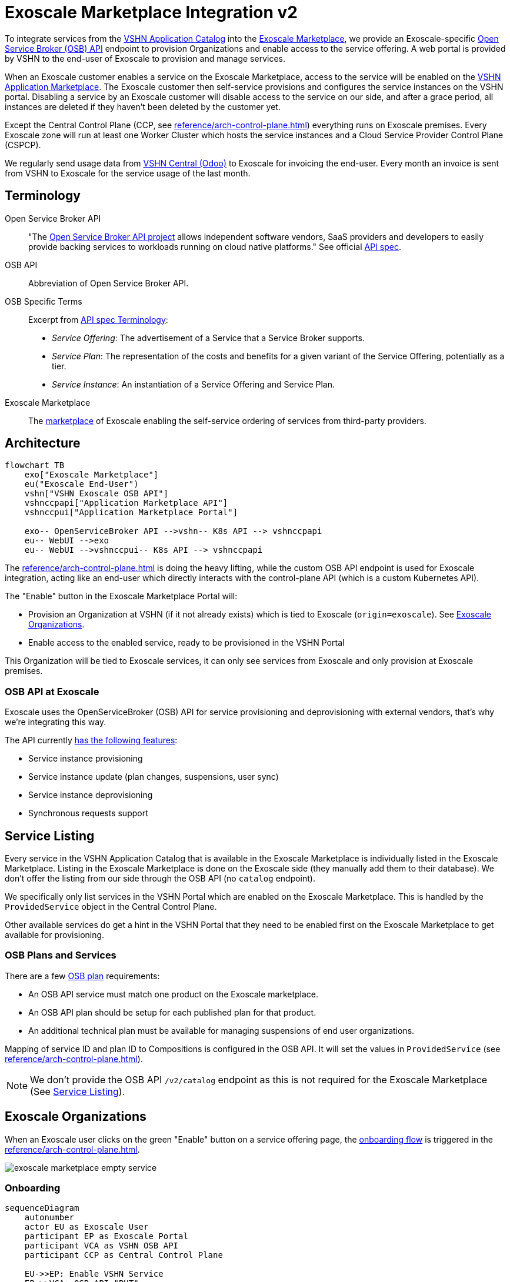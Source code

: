 = Exoscale Marketplace Integration v2

To integrate services from the https://products.vshn.ch/appcat/services_index.html[VSHN Application Catalog^] into the https://www.exoscale.com/marketplace/[Exoscale Marketplace^], we provide an Exoscale-specific https://github.com/openservicebrokerapi/servicebroker/blob/master/spec.md[Open Service Broker (OSB) API^] endpoint to provision Organizations and enable access to the service offering. A web portal is provided by VSHN to the end-user of Exoscale to provision and manage services.

When an Exoscale customer enables a service on the Exoscale Marketplace, access to the service will be enabled on the https://products.vshn.ch/marketplace/index.html[VSHN Application Marketplace^].
The Exoscale customer then self-service provisions and configures the service instances on the VSHN portal.
Disabling a service by an Exoscale customer will disable access to the service on our side, and after a grace period, all instances are deleted if they haven't been deleted by the customer yet.

Except the Central Control Plane (CCP, see xref:reference/arch-control-plane.adoc[]) everything runs on Exoscale premises.
Every Exoscale zone will run at least one Worker Cluster which hosts the service instances and a Cloud Service Provider Control Plane (CSPCP).

We regularly send usage data from https://central.vshn.ch/[VSHN Central (Odoo)^] to Exoscale for invoicing the end-user.
Every month an invoice is sent from VSHN to Exoscale for the service usage of the last month.

== Terminology

Open Service Broker API::
"The https://www.openservicebrokerapi.org/[Open Service Broker API project^] allows independent software vendors, SaaS providers and developers to easily provide backing services to workloads running on cloud native platforms."
See official https://github.com/openservicebrokerapi/servicebroker/blob/master/spec.md[API spec^].

OSB API::
Abbreviation of Open Service Broker API.

OSB Specific Terms::
Excerpt from https://github.com/openservicebrokerapi/servicebroker/blob/v2.17/spec.md#terminology[API spec Terminology^]:
* _Service Offering_: The advertisement of a Service that a Service Broker supports.
* _Service Plan_: The representation of the costs and benefits for a given variant of the Service Offering, potentially as a tier.
* _Service Instance_: An instantiation of a Service Offering and Service Plan.

Exoscale Marketplace::
The https://www.exoscale.com/marketplace/[marketplace^] of Exoscale enabling the self-service ordering of services from third-party providers.

== Architecture

[mermaid,arch,png]
....
flowchart TB
    exo["Exoscale Marketplace"]
    eu("Exoscale End-User")
    vshn["VSHN Exoscale OSB API"]
    vshnccpapi["Application Marketplace API"]
    vshnccpui["Application Marketplace Portal"]

    exo-- OpenServiceBroker API -->vshn-- K8s API --> vshnccpapi
    eu-- WebUI -->exo
    eu-- WebUI -->vshnccpui-- K8s API --> vshnccpapi
....

The xref:reference/arch-control-plane.adoc[] is doing the heavy lifting, while the custom OSB API endpoint is used for Exoscale integration, acting like an end-user which directly interacts with the control-plane API (which is a custom Kubernetes API).

The "Enable" button in the Exoscale Marketplace Portal will:

* Provision an Organization at VSHN (if it not already exists) which is tied to Exoscale (`origin=exoscale`). See <<Exoscale Organizations>>.
* Enable access to the enabled service, ready to be provisioned in the VSHN Portal

This Organization will be tied to Exoscale services, it can only see services from Exoscale and only provision at Exoscale premises.

=== OSB API at Exoscale

Exoscale uses the OpenServiceBroker (OSB) API for service provisioning and deprovisioning with external vendors, that's why we're integrating this way.

The API currently https://community.exoscale.com/documentation/vendor/marketplace-managed-services-provision/#open-service-broker-api-osbapi[has the following features^]:

* Service instance provisioning
* Service instance update (plan changes, suspensions, user sync)
* Service instance deprovisioning
* Synchronous requests support

== Service Listing

Every service in the VSHN Application Catalog that is available in the Exoscale Marketplace is individually listed in the Exoscale Marketplace.
Listing in the Exoscale Marketplace is done on the Exoscale side (they manually add them to their database). We don't offer the listing from our side through the OSB API (no `catalog` endpoint).

We specifically only list services in the VSHN Portal which are enabled on the Exoscale Marketplace.
This is handled by the `ProvidedService` object in the Central Control Plane.

Other available services do get a hint in the VSHN Portal that they need to be enabled first on the Exoscale Marketplace to get available for provisioning.

=== OSB Plans and Services

There are a few https://github.com/openservicebrokerapi/servicebroker/blob/master/spec.md#service-plan-object[OSB plan^] requirements:

* An OSB API service must match one product on the Exoscale marketplace.
* An OSB API plan should be setup for each published plan for that product.
* An additional technical plan must be available for managing suspensions of end user organizations.

Mapping of service ID and plan ID to Compositions is configured in the OSB API.
It will set the values in `ProvidedService` (see xref:reference/arch-control-plane.adoc[]).

NOTE: We don't provide the OSB API `/v2/catalog` endpoint as this is not required for the Exoscale Marketplace (See <<Service Listing>>).

== Exoscale Organizations

When an Exoscale user clicks on the green "Enable" button on a service offering page, the <<Onboarding, onboarding flow>> is triggered in the xref:reference/arch-control-plane.adoc[].

image::exoscale-marketplace-empty-service.png[]

=== Onboarding

[mermaid,onboarding,png]
....
sequenceDiagram
    autonumber
    actor EU as Exoscale User
    participant EP as Exoscale Portal
    participant VCA as VSHN OSB API
    participant CCP as Central Control Plane

    EU->>EP: Enable VSHN Service
    EP->>VCA: OSB API "PUT"
    VCA-->>CCP: Create "Organization"<br/>(if not exist)
    CCP-->>EU: Send invitation to organization<br/> via E-Mail (if new Organization)
    VCA->>CCP: Create "ProvidedService"
    CCP->>EU: Send Service Welcome Mail
    VCA->>EP: OSB API Confirmation
    Note over VCA,EP: see return codes below
    EP->>EU: Confirmation
....

.OSB API Provisioning call from Exoscale to VSHN
[source,json]
----
PUT http://exo-osbapi.vshn.net/v2/service_instances/:instance_id
{
    "service_id": "service-test-guid", <1>
    "plan_id": "plan1-test-guid", <2>
    "organization_guid": "org-guid-here", <3>
    "space_guid": "org-guid-here", <3>
    "parameters": {
        "users": [ <4>
            {
                "email":"email",
                "full_name": "full name",
                "role":"owner|tech"
            }
        ]
    },
    "context": {
        "platform": "exoscale",
        "organization_guid": "org-guid-here", <3>
        "space_guid": "org-guid-here", <3>
        "organization_name": "organization-name",
        "organization_display_name": "organization-display-name",
    }
}
----
<1> The ID of the service on VSHN side
<2> The ID of the plan on VSHN side
<3> The Exoscale organization UUID
<4> List of users

https://github.com/openservicebrokerapi/servicebroker/blob/master/spec.md#response-3[HTTP response codes^]:

* `200`: `ProvidedService` already exists
* `201`: Successfully created `ProvidedService` object

Sources:

* https://community.exoscale.com/documentation/vendor/marketplace-managed-services-provision/#provisioning[Exoscale docs - Provisioning^]
* https://github.com/openservicebrokerapi/servicebroker/blob/master/spec.md#provisioning[OSB API Spec^]

On the xref:reference/arch-control-plane.adoc[] an `Organization` object is created by the OSB API if it doesn't exist yet.

Organization Object Name::
We use the Exoscale organization UUID for the object name `.metadata.name`, prefixed by `exo-`.

Organization Display Name::
The display name `.spec.displayName` is set to the name of the Exoscale organization in `.context.organization_display_name`

Organization Origin::
The field `.spec.originRef` is set to `exoscale` (hardcoded in the OSB API service)

Invitation::
When the Organization is created the first time, an https://kb.vshn.ch/appuio-cloud/references/architecture/control-api-invitation.html[`Invitation`^] resource is created, sending an invitation to the user in the field `parameters.users[0].email` from the OSB API.

To keep track of provisioning requests and enabling access to services, we store a `ProvidedService` (see xref:reference/arch-control-plane.adoc[]) resource in the organization namespace, containing all the details of the provisioning call, including `.status` which stores the details what happened (for example organization created or already existed, Exoscale API informed, ...)

=== Suspension

This flow is triggered when an Exoscale organization:

* changes their current plan
* is suspended
* changes the user list on Exoscale side and user sync is turned on

The suspension uses a special "suspension" plan.

[mermaid,suspension,png]
....
sequenceDiagram
    autonumber
    participant EP as Exoscale Portal
    participant VCA as VSHN OSB API
    participant CCP as Central Control Plane
    participant VSHNEER as VSHNeer

    EP->>VCA: OSB API "PATCH"
    Note over EP, VCA: Set suspension Plan
    VCA->>CCP: Update "ProvidedService"
    CCP->>VSHNEER: Send E-Mail
    VCA->>EP: OSB API Confirmation
    Note over VCA,EP: see return codes below
....

[source,json]
----
PATCH http://exo-osbapi.vshn.net/v2/service_instances/:instance_id

{
    "service_id": "service-test-guid",
    "plan_id": "plan1-test-guid", <1>
    "parameters": {
        "users": [
            {
                "email":"email",
                "full_name": "full name",
                "role":"owner|tech"
            }
        ]
    }
}
----
<1> Special suspension plan, to be defined

https://github.com/openservicebrokerapi/servicebroker/blob/master/spec.md#response-5[HTTP response codes^]:

* `200`: `ProvidedService` updated

Sources:

* https://community.exoscale.com/documentation/vendor/marketplace-managed-services-provision/#service-instance-update[Exoscale docs - Service Instance Update^]
* https://github.com/openservicebrokerapi/servicebroker/blob/master/spec.md#updating-a-service-instance[OSB API Spec^]

When the suspension plan is triggered, we send an E-Mail to customers@vshn.ch with all the information we have, so that we can check back with Exoscale what to do.
No service is automatically suspended. If it has to happen, we'll do it manually.

Also, the annotation `exoscale.com/planId` in the affected `ProvidedService` of the `instance_id` is updated with the `plan_id`.

=== Offboarding

This flow is triggered when an Exoscale organization:

* decides to unsubscribe the product
* suspension is not resolved before 7 days in trial mode, or 30 days outside of trial mode, which triggers a purge of their resources
* decides to close their Exoscale account, or their account is terminated

[mermaid.offboarding,png]
....
sequenceDiagram
    autonumber
    actor EU as Exoscale User
    participant EP as Exoscale Portal
    participant VCA as VSHN OSB API
    participant CCP as Central Control Plane
    
    EU->>EP: Disable VSHN Service
    EP->>VCA: OSB API "DELETE"
    VCA->>CCP: Set deletionTimestamp<br />in ProvidedService
    CCP->>EU: Send Deletion Confirmation Mail
    VCA->>EP: OSB API Confirmation
    Note over VCA,EP: see return codes below
    EP->>EU: Confirmation
    CCP->>CCP: Delete service instances<br />after grace period
....

[source,json]
----
DELETE http://exo-osbapi.vshn.net/v2/service_instances/:instance_id?service_id=service-test-guid&plan_id=plan1-test-guid
----

https://github.com/openservicebrokerapi/servicebroker/blob/master/spec.md#response-10[HTTP response codes^]:

* `200`: `ProvidedService` updated with deletionTimestamp

Sources:

* https://community.exoscale.com/documentation/vendor/marketplace-managed-services-provision/#deprovisioning[Exoscale docs - Deprovisioning^]
* https://github.com/openservicebrokerapi/servicebroker/blob/master/spec.md#deprovisioning[OSB API Spec^]

When all `ProvidedService` objects are deleted (none exists anymore), an email is sent to customer@vshn.ch for the final closure of the organization.

Also, there is a monitoring check which triggers when no `ProvidedService` is available, but service instances are still there and the deletion grace period is over.
This means something failed in cleaning up.

See also <<Deprovisioning>>, which details the single service deprovisioning.

=== User Synchronization

We don't do https://community.exoscale.com/documentation/vendor/marketplace-managed-services-provision/#user-sync[user synchronization^] from Exoscale to VSHN.

____
When user sync is disabled, only the information of the user that made the product purchase will be provided. The information will never be updated.
____

== Instances

=== Provisioning

Instances aren't directly provisioned via the OSB API.
Instead, a `ProvidedService` is stored which enables access to the enabled service in the VSHN Portal.

See <<Onboarding>> for more details, as it's mostly the same flow.

.Example
[source,yaml]
----
apiVersion: appcat.vshn.io/v1
kind: ProvidedService
metadata:
  name: $instance_id <1>
  namespace: $organization <2>
  labels:
    exoscale.com/serviceId: $service_id <3>
    exoscale.com/planId: $plan_id <4>
    exoscale.com/email: $email <5>
spec:
  compositionSelector: <6>
    metadata.appcat.vshn.io/serviceprovider: exoscale
    metadata.appcat.vshn.io/servicename: VSHNPostgreSQL
----
<1> From OSB API `:instance_id`
<2> From <<Onboarding>>
<3> From OSB API `.service_id`
<4> From OSB API `.plan_id`
<5> From OSB API `.parameters.users[0].email`
<6> From OSB API static configuration, mapping of `service_id`

An E-Mail is sent to the address in the annotation `exoscale.com/email` with a well-crafted link to the portal to actually provision the instance.

The portal link encodes:

* The Organization GUID (`exo-$UUID`)
* The `service_id`
* The `plan_id`

When this portal link is opened, a pre-filled service ordering form is presented in the portal, ready for the user to actually provision the service.

This flow allows an Exoscale user to have more than one instance per service per Exoscale organization.

The actual service provisioning happens via the xref:reference/arch-control-plane.adoc[].

E-Mail sending is handled the same way as in https://kb.vshn.ch/appuio-cloud/references/architecture/control-api-invitation.html#_invitation_messages[Invitation^].

=== Plan Change

We don't support plan changes on the Exoscale console, all service parameters are configured on our portal on the actual service provisioning.
There is only one plan per service, the default plan.

One exception is the "suspension plan" which is described in the <<Suspension, suspension flow>>.

=== Deprovisioning

See also <<Offboarding>> which talks about Organization offboarding and the OSB API flow.

The matching `ProvidedService` gets updated, storing the deletion intention in `spec.deletionTimestamp`.
After a grace period, all service instances matching the service are deleted automatically by a custom controller.
The `ProvidedService` gets updated with the information which service instances have been deleted.

We also send an E-Mail for each service instance which gets deleted that way, telling the customer that the service either has to be removed from the VSHN Portal or that it's automatically deleted after the deletion grace period.

== Billing

NOTE: This part is still in its early stages!

The basic flow: We send billing data to Exoscale, Exoscale invoices the end-user, VSHN sends an invoice to Exoscale, Exoscale pays VSHN.

[mermaid,billing,png]
....
flowchart TB
    exo["Exoscale"]
    exocust["Exoscale Customer"]
    vshn["VSHN"]

    exo-- Invoices --> exocust
    exocust-- Pays -->exo

    vshn-- Invoices --> exo
    exo-- Pays -->vshn
....

Exoscale must keep track on our pricing on their end, because we only send usage data and they do the calculation.

TODO

* Send billing data to Exoscale billing API - Exoscale does invoicing to customer - we send invoice to Exoscale
* One SO on VSHN side for Exoscale, to send invoice to Exoscale
** We track the Exoscale organization ID in the SO
** Maybe different product in product DB? Or different variant?
* How to send billing data to Exoscale? Once per month directly from Odoo data, so that we send the same data?

From Exoscale docs:

____

You can define one or more plans corresponding to various service offerings or service levels on your platform.

*Monthly fees*

Each plan can have an optional monthly fee.
When a subscriber unsubscribes from your service, the service is cancelled immediately and they are charged with a pro-rated amount dating from their last subscription charge.

*Additional charges*

It is possible to charge for additional products and services in addition to the optional monthly fee.
All additional billing dimensions must be declared in advance with a defined price for each available plan.

Billing dimensions are specified by:

* a technical name
* a unit

Supported units are:

* h : hours
* gb : gigabytes
* gb.h : gigabytes per hour
* u : arbitrary quantity

The frequency of metering reporting is up to the vendor. You can meter as frequently as every hour.
Metering should be reported at least once a month per customer.
Metering is reported per client organization with the consumption that has occurred since the last successful report. Multiple charges can be reported at once.
When reporting usage, you send the quantity for each defined variable and the client is charged accordingly.
____


[source,json]
----
POST /orgs/:uuid/usage <1>

{
    "records": [
        {
            "variable": "something",
            "quantity": 12.5
        },
        {
            "variable": "something_else",
            "quantity": 1.2
        }
    ]
}
----
<1> `:uuid` is the technical ID of the client organization in the Exoscale backend, which will be shared during the onboarding process.

== Resources

* https://kb.vshn.ch/appuio-cloud/references/architecture/control-api.html[APPUiO Control API Architecture^]
* https://kb.vshn.ch/appuio-cloud/references/architecture/invitations.html[APPUiO Invitations]
* https://github.com/vshn/crossplane-service-broker[Crossplane Service Broker (Code)^] - xref:how-tos/crossplane_service_broker/overview.adoc[Crossplane Service Broker (Docs)]
* https://github.com/vshn/swisscom-service-broker[Swisscom Service Broker^]
* https://community.exoscale.com/documentation/vendor/marketplace-managed-services/[Exoscale Vendor Documentation - Managed Services^]
* https://community.exoscale.com/documentation/vendor/marketplace-managed-services-billing/[Exoscale Vendor Documentation - Managed Services Billing^]
* https://community.exoscale.com/documentation/vendor/marketplace-managed-services-provision/[Exoscale Vendor Documentation - Managed Services Provisioning^]
